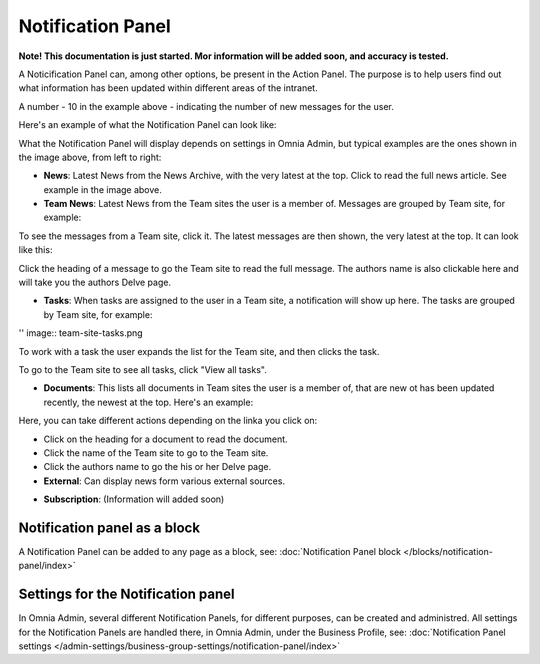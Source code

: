 Notification Panel
===========================================

**Note! This documentation is just started. Mor information will be added soon, and accuracy is tested.**

A Noticification Panel can, among other options, be present in the Action Panel. The purpose is to help users find out what information has been updated within different areas of the intranet.

.. image:: notification-panel-in-action.png

A number - 10 in the example above - indicating the number of new messages for the user.

Here's an example of what the Notification Panel can look like:

.. image:: notification-panel-example.png

What the Notification Panel will display depends on settings in Omnia Admin, but typical examples are the ones shown in the image above, from left to right:

+ **News**: Latest News from the News Archive, with the very latest at the top. Click to read the full news article. See example in the image above.
+ **Team News**: Latest News from the Team sites the user is a member of. Messages are grouped by Team site, for example:

.. image:: team-site-news.png

To see the messages from a Team site, click it. The latest messages are then shown, the very latest at the top. It can look like this:

.. image:: team-site-news-expanded.png

Click the heading of a message to go the Team site to read the full message. The authors name is also clickable here and will take you the authors Delve page.

+ **Tasks**: When tasks are assigned to the user in a Team site, a notification will show up here. The tasks are grouped by Team site, for example:

'' image:: team-site-tasks.png

To work with a task the user expands the list for the Team site, and then clicks the task.

.. image:: team-site-tasks-expanded.png

To go to the Team site to see all tasks, click "View all tasks".

+ **Documents**: This lists all documents in Team sites the user is a member of, that are new ot has been updated recently, the newest at the top. Here's an example:

.. image:: documents-example.png

Here, you can take different actions depending on the linka you click on:

+ Click on the heading for a document to read the document. 
+ Click the name of the Team site to go to the Team site.
+ Click the authors name to go the his or her Delve page.

+ **External**: Can display news form various external sources.

.. image:: external-news.png

+ **Subscription**: (Information will added soon)

.. image:: susbscription-example.png

Notification panel as a block
******************************
A Notification Panel can be added to any page as a block, see: :doc:`Notification Panel block </blocks/notification-panel/index>`

Settings for the Notification panel
*************************************
In Omnia Admin, several different Notification Panels, for different purposes, can be created and administred. All settings for the Notification Panels are handled there, in Omnia Admin, under the Business Profile, see: :doc:`Notification Panel settings </admin-settings/business-group-settings/notification-panel/index>`



